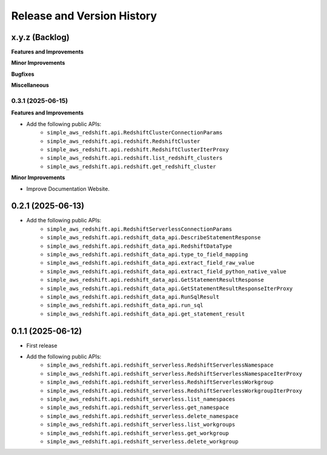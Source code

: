 .. _release_history:

Release and Version History
==============================================================================


x.y.z (Backlog)
~~~~~~~~~~~~~~~~~~~~~~~~~~~~~~~~~~~~~~~~~~~~~~~~~~~~~~~~~~~~~~~~~~~~~~~~~~~~~~
**Features and Improvements**

**Minor Improvements**

**Bugfixes**

**Miscellaneous**


0.3.1 (2025-06-15)
------------------------------------------------------------------------------
**Features and Improvements**

- Add the following public APIs:
    - ``simple_aws_redshift.api.RedshiftClusterConnectionParams``
    - ``simple_aws_redshift.api.redshift.RedshiftCluster``
    - ``simple_aws_redshift.api.redshift.RedshiftClusterIterProxy``
    - ``simple_aws_redshift.api.redshift.list_redshift_clusters``
    - ``simple_aws_redshift.api.redshift.get_redshift_cluster``

**Minor Improvements**

- Improve Documentation Website.


0.2.1 (2025-06-13)
~~~~~~~~~~~~~~~~~~~~~~~~~~~~~~~~~~~~~~~~~~~~~~~~~~~~~~~~~~~~~~~~~~~~~~~~~~~~~~
- Add the following public APIs:
    - ``simple_aws_redshift.api.RedshiftServerlessConnectionParams``
    - ``simple_aws_redshift.api.redshift_data_api.DescribeStatementResponse``
    - ``simple_aws_redshift.api.redshift_data_api.RedshiftDataType``
    - ``simple_aws_redshift.api.redshift_data_api.type_to_field_mapping``
    - ``simple_aws_redshift.api.redshift_data_api.extract_field_raw_value``
    - ``simple_aws_redshift.api.redshift_data_api.extract_field_python_native_value``
    - ``simple_aws_redshift.api.redshift_data_api.GetStatementResultResponse``
    - ``simple_aws_redshift.api.redshift_data_api.GetStatementResultResponseIterProxy``
    - ``simple_aws_redshift.api.redshift_data_api.RunSqlResult``
    - ``simple_aws_redshift.api.redshift_data_api.run_sql``
    - ``simple_aws_redshift.api.redshift_data_api.get_statement_result``


0.1.1 (2025-06-12)
~~~~~~~~~~~~~~~~~~~~~~~~~~~~~~~~~~~~~~~~~~~~~~~~~~~~~~~~~~~~~~~~~~~~~~~~~~~~~~
- First release
- Add the following public APIs:
    - ``simple_aws_redshift.api.redshift_serverless.RedshiftServerlessNamespace``
    - ``simple_aws_redshift.api.redshift_serverless.RedshiftServerlessNamespaceIterProxy``
    - ``simple_aws_redshift.api.redshift_serverless.RedshiftServerlessWorkgroup``
    - ``simple_aws_redshift.api.redshift_serverless.RedshiftServerlessWorkgroupIterProxy``
    - ``simple_aws_redshift.api.redshift_serverless.list_namespaces``
    - ``simple_aws_redshift.api.redshift_serverless.get_namespace``
    - ``simple_aws_redshift.api.redshift_serverless.delete_namespace``
    - ``simple_aws_redshift.api.redshift_serverless.list_workgroups``
    - ``simple_aws_redshift.api.redshift_serverless.get_workgroup``
    - ``simple_aws_redshift.api.redshift_serverless.delete_workgroup``

